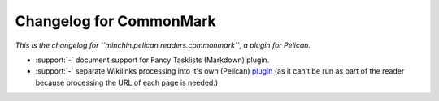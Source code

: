 Changelog for CommonMark
========================

*This is the changelog for ``minchin.pelican.readers.commonmark``, a plugin for
Pelican.*

- :support:`-` document support for Fancy Tasklists (Markdown) plugin.
- :support:`-` separate Wikilinks processing into it's own (Pelican) `plugin
  <https://github.com/MinchinWeb/minchin.pelican.plugins.wikilinks>`_ (as it
  can't be run as part of the reader because processing the URL of each page is
  needed.)
